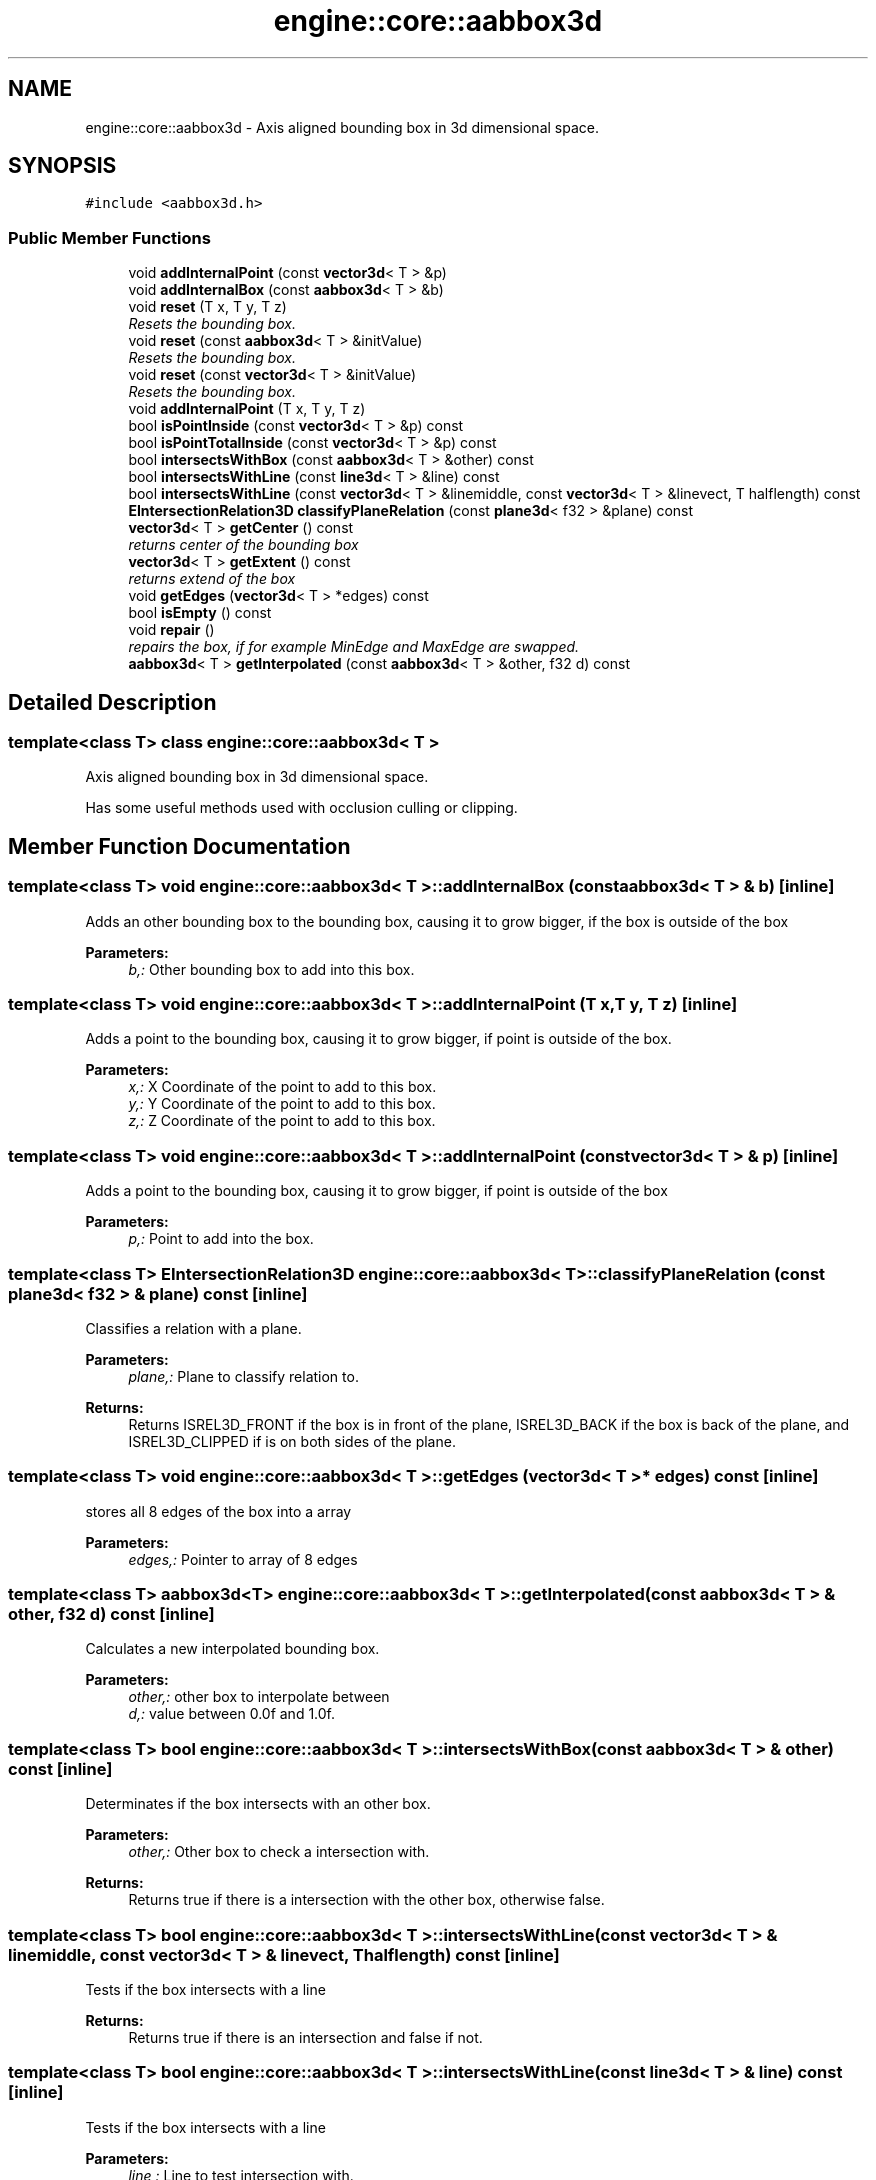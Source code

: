 .TH "engine::core::aabbox3d" 3 "29 Jul 2006" "LTE 3D Engine" \" -*- nroff -*-
.ad l
.nh
.SH NAME
engine::core::aabbox3d \- Axis aligned bounding box in 3d dimensional space.  

.PP
.SH SYNOPSIS
.br
.PP
\fC#include <aabbox3d.h>\fP
.PP
.SS "Public Member Functions"

.in +1c
.ti -1c
.RI "void \fBaddInternalPoint\fP (const \fBvector3d\fP< T > &p)"
.br
.ti -1c
.RI "void \fBaddInternalBox\fP (const \fBaabbox3d\fP< T > &b)"
.br
.ti -1c
.RI "void \fBreset\fP (T x, T y, T z)"
.br
.RI "\fIResets the bounding box. \fP"
.ti -1c
.RI "void \fBreset\fP (const \fBaabbox3d\fP< T > &initValue)"
.br
.RI "\fIResets the bounding box. \fP"
.ti -1c
.RI "void \fBreset\fP (const \fBvector3d\fP< T > &initValue)"
.br
.RI "\fIResets the bounding box. \fP"
.ti -1c
.RI "void \fBaddInternalPoint\fP (T x, T y, T z)"
.br
.ti -1c
.RI "bool \fBisPointInside\fP (const \fBvector3d\fP< T > &p) const "
.br
.ti -1c
.RI "bool \fBisPointTotalInside\fP (const \fBvector3d\fP< T > &p) const "
.br
.ti -1c
.RI "bool \fBintersectsWithBox\fP (const \fBaabbox3d\fP< T > &other) const "
.br
.ti -1c
.RI "bool \fBintersectsWithLine\fP (const \fBline3d\fP< T > &line) const "
.br
.ti -1c
.RI "bool \fBintersectsWithLine\fP (const \fBvector3d\fP< T > &linemiddle, const \fBvector3d\fP< T > &linevect, T halflength) const "
.br
.ti -1c
.RI "\fBEIntersectionRelation3D\fP \fBclassifyPlaneRelation\fP (const \fBplane3d\fP< f32 > &plane) const "
.br
.ti -1c
.RI "\fBvector3d\fP< T > \fBgetCenter\fP () const "
.br
.RI "\fIreturns center of the bounding box \fP"
.ti -1c
.RI "\fBvector3d\fP< T > \fBgetExtent\fP () const "
.br
.RI "\fIreturns extend of the box \fP"
.ti -1c
.RI "void \fBgetEdges\fP (\fBvector3d\fP< T > *edges) const "
.br
.ti -1c
.RI "bool \fBisEmpty\fP () const "
.br
.ti -1c
.RI "void \fBrepair\fP ()"
.br
.RI "\fIrepairs the box, if for example MinEdge and MaxEdge are swapped. \fP"
.ti -1c
.RI "\fBaabbox3d\fP< T > \fBgetInterpolated\fP (const \fBaabbox3d\fP< T > &other, f32 d) const "
.br
.in -1c
.SH "Detailed Description"
.PP 

.SS "template<class T> class engine::core::aabbox3d< T >"
Axis aligned bounding box in 3d dimensional space. 

Has some useful methods used with occlusion culling or clipping. 
.PP
.SH "Member Function Documentation"
.PP 
.SS "template<class T> void \fBengine::core::aabbox3d\fP< T >::addInternalBox (const \fBaabbox3d\fP< T > & b)\fC [inline]\fP"
.PP
Adds an other bounding box to the bounding box, causing it to grow bigger, if the box is outside of the box 
.PP
\fBParameters:\fP
.RS 4
\fIb,:\fP Other bounding box to add into this box. 
.RE
.PP

.SS "template<class T> void \fBengine::core::aabbox3d\fP< T >::addInternalPoint (T x, T y, T z)\fC [inline]\fP"
.PP
Adds a point to the bounding box, causing it to grow bigger, if point is outside of the box. 
.PP
\fBParameters:\fP
.RS 4
\fIx,:\fP X Coordinate of the point to add to this box. 
.br
\fIy,:\fP Y Coordinate of the point to add to this box. 
.br
\fIz,:\fP Z Coordinate of the point to add to this box. 
.RE
.PP

.SS "template<class T> void \fBengine::core::aabbox3d\fP< T >::addInternalPoint (const \fBvector3d\fP< T > & p)\fC [inline]\fP"
.PP
Adds a point to the bounding box, causing it to grow bigger, if point is outside of the box 
.PP
\fBParameters:\fP
.RS 4
\fIp,:\fP Point to add into the box. 
.RE
.PP

.SS "template<class T> \fBEIntersectionRelation3D\fP \fBengine::core::aabbox3d\fP< T >::classifyPlaneRelation (const \fBplane3d\fP< f32 > & plane) const\fC [inline]\fP"
.PP
Classifies a relation with a plane. 
.PP
\fBParameters:\fP
.RS 4
\fIplane,:\fP Plane to classify relation to. 
.RE
.PP
\fBReturns:\fP
.RS 4
Returns ISREL3D_FRONT if the box is in front of the plane, ISREL3D_BACK if the box is back of the plane, and ISREL3D_CLIPPED if is on both sides of the plane. 
.RE
.PP

.SS "template<class T> void \fBengine::core::aabbox3d\fP< T >::getEdges (\fBvector3d\fP< T > * edges) const\fC [inline]\fP"
.PP
stores all 8 edges of the box into a array 
.PP
\fBParameters:\fP
.RS 4
\fIedges,:\fP Pointer to array of 8 edges 
.RE
.PP

.SS "template<class T> \fBaabbox3d\fP<T> \fBengine::core::aabbox3d\fP< T >::getInterpolated (const \fBaabbox3d\fP< T > & other, f32 d) const\fC [inline]\fP"
.PP
Calculates a new interpolated bounding box. 
.PP
\fBParameters:\fP
.RS 4
\fIother,:\fP other box to interpolate between 
.br
\fId,:\fP value between 0.0f and 1.0f. 
.RE
.PP

.SS "template<class T> bool \fBengine::core::aabbox3d\fP< T >::intersectsWithBox (const \fBaabbox3d\fP< T > & other) const\fC [inline]\fP"
.PP
Determinates if the box intersects with an other box. 
.PP
\fBParameters:\fP
.RS 4
\fIother,:\fP Other box to check a intersection with. 
.RE
.PP
\fBReturns:\fP
.RS 4
Returns true if there is a intersection with the other box, otherwise false. 
.RE
.PP

.SS "template<class T> bool \fBengine::core::aabbox3d\fP< T >::intersectsWithLine (const \fBvector3d\fP< T > & linemiddle, const \fBvector3d\fP< T > & linevect, T halflength) const\fC [inline]\fP"
.PP
Tests if the box intersects with a line 
.PP
\fBReturns:\fP
.RS 4
Returns true if there is an intersection and false if not. 
.RE
.PP

.SS "template<class T> bool \fBengine::core::aabbox3d\fP< T >::intersectsWithLine (const \fBline3d\fP< T > & line) const\fC [inline]\fP"
.PP
Tests if the box intersects with a line 
.PP
\fBParameters:\fP
.RS 4
\fIline,:\fP Line to test intersection with. 
.RE
.PP
\fBReturns:\fP
.RS 4
Returns true if there is an intersection and false if not. 
.RE
.PP

.SS "template<class T> bool \fBengine::core::aabbox3d\fP< T >::isEmpty () const\fC [inline]\fP"
.PP
returns if the box is empty, which means that there is no space within the min and the max edge. 
.SS "template<class T> bool \fBengine::core::aabbox3d\fP< T >::isPointInside (const \fBvector3d\fP< T > & p) const\fC [inline]\fP"
.PP
Determinates if a point is within this box. 
.PP
\fBParameters:\fP
.RS 4
\fIp,:\fP Point to check. 
.RE
.PP
\fBReturns:\fP
.RS 4
Returns true if the point is withing the box, and false if it is not. 
.RE
.PP

.SS "template<class T> bool \fBengine::core::aabbox3d\fP< T >::isPointTotalInside (const \fBvector3d\fP< T > & p) const\fC [inline]\fP"
.PP
Determinates if a point is within this box and its borders. 
.PP
\fBParameters:\fP
.RS 4
\fIp,:\fP Point to check. 
.RE
.PP
\fBReturns:\fP
.RS 4
Returns true if the point is withing the box, and false if it is not. 
.RE
.PP


.SH "Author"
.PP 
Generated automatically by Doxygen for LTE 3D Engine from the source code.
